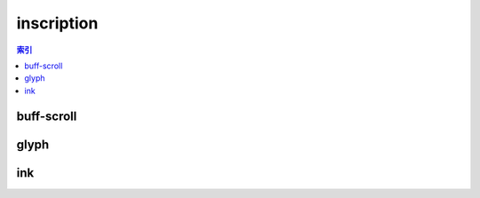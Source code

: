 inscription
================================================================================
.. contents:: 索引
    :local:

buff-scroll
--------------------------------------------------------------------------------
.. image:: /_static/image/trade-goods/inscription/buff-scroll.png

glyph
--------------------------------------------------------------------------------
.. image:: /_static/image/trade-goods/inscription/glyph.png

ink
--------------------------------------------------------------------------------
.. image:: /_static/image/trade-goods/inscription/ink.png